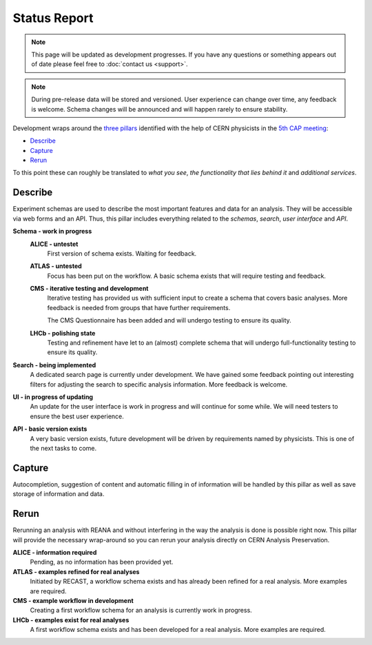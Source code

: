 Status Report
=============

.. note:: This page will be updated as development progresses. If you have any questions or something appears out of date please feel free to :doc:`contact us <support>`.

.. note::
	During pre-release data will be stored and versioned. User experience can change over time, any feedback is welcome. Schema changes will be announced and will happen rarely to ensure stability.

Development wraps around the `three pillars <https://github.com/cernanalysispreservation/analysispreservation.cern.ch/wiki/Overview>`_ identified with the help of CERN physicists in the `5th CAP meeting <https://github.com/cernanalysispreservation/analysis-preservation.cern.ch/wiki/Fifth-CAP-meeting>`_:

- `Describe`_
- `Capture`_
- `Rerun`_

To this point these can roughly be translated to *what you see*, *the functionality that lies behind it* and *additional services*.

Describe
--------

Experiment schemas are used to describe the most important features and data for an analysis. They will be accessible via web forms and an API. Thus, this pillar includes everything related to the *schemas*, *search*, *user interface* and *API*.

**Schema - work in progress**
	**ALICE - untestet**
		First version of schema exists. Waiting for feedback.
	**ATLAS - untested**
		Focus has been put on the workflow. A basic schema exists that will require testing and feedback.
	**CMS - iterative testing and development**
		Iterative testing has provided us with sufficient input to create a schema that covers basic analyses. More feedback is needed from groups that have further requirements.
		
		The CMS Questionnaire has been added and will undergo testing to ensure its quality.
	**LHCb - polishing state**
		Testing and refinement have let to an (almost) complete schema that will undergo full-functionality testing to ensure its quality.
**Search - being implemented**
	A dedicated search page is currently under development. We have gained some feedback pointing out interesting filters for adjusting the search to specific analysis information. More feedback is welcome.
**UI - in progress of updating**
	An update for the user interface is work in progress and will continue for some while. We will need testers to ensure the best user experience.
**API - basic version exists**
	A very basic version exists, future development will be driven by requirements named by physicists. This is one of the next tasks to come.

Capture
-------

Autocompletion, suggestion of content and automatic filling in of information will be handled by this pillar as well as save storage of information and data.

.. todo::
	Add status update as soon as confirmed.

.. **ALICE - information required**
..	Pending, as no information has been provided yet.
.. **ATLAS - access to databases required**
..	Access to databases is not available to us yet, no connection possible.

..	- Glance - no access
..	- AMI - no access

.. **CMS - access lost, connections not established**
..	Access to databases was lost due to API changes, more information is required on what else is needed or can be captured.

..	- CADI - waiting for reimplementation
..	- DAS - reconnection is work in progress
..	- Trigger Information - TODO CMS Triggers are connected!?
..	- more - information required

.. **LHCb - mostly connected**
..	A connection to most databases is established.

..	- Bookkeeping (BK) - no connection yet, ...
..	- Working Groups (WG) - connected
..	- Publications - connected
..	- Anna's DB - connected

.. **Data upload - almost ready**
..	File upload works for local files and grabbing files from certain places (cds, TODO?). Error messages and retry on error will be implemented.

.. **Repository checkout - future work**
..	Checking out the required state of a repository that is linked to in the analysis information is important for preservation. It will be a future task.

Rerun
-----

Rerunning an analysis with REANA and without interfering in the way the analysis is done is possible right now. This pillar will provide the necessary wrap-around so you can rerun your analysis directly on CERN Analysis Preservation.

**ALICE - information required**
	Pending, as no information has been provided yet.
**ATLAS - examples refined for real analyses**
	Initiated by RECAST, a workflow schema exists and has already been refined for a real analysis. More examples are required.
**CMS - example workflow in development**
	Creating a first workflow schema for an analysis is currently work in progress.
**LHCb - examples exist for real analyses**
	A first workflow schema exists and has been developed for a real analysis. More examples are required.

